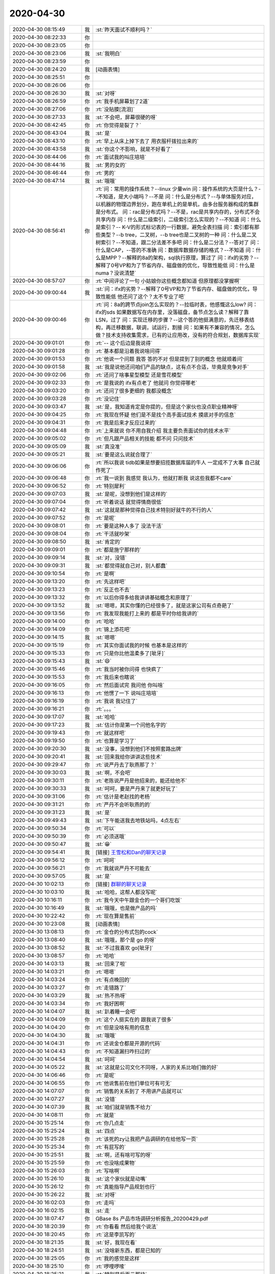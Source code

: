 2020-04-30
-------------

.. list-table::
   :widths: 25, 1, 60

   * - 2020-04-30 08:15:49
     - 我
     - :st:`昨天面试不顺利吗？`
   * - 2020-04-30 08:22:33
     - 你
     - .. raw:: html
       
          <audio controls="controls"><source src="_static/mp3/352358.mp3" type="audio/mpeg" />不能播放语音</audio>
   * - 2020-04-30 08:23:05
     - 你
     - .. raw:: html
       
          <audio controls="controls"><source src="_static/mp3/352359.mp3" type="audio/mpeg" />不能播放语音</audio>
   * - 2020-04-30 08:23:06
     - 我
     - :st:`我明白`
   * - 2020-04-30 08:23:59
     - 你
     - .. raw:: html
       
          <audio controls="controls"><source src="_static/mp3/352361.mp3" type="audio/mpeg" />不能播放语音</audio>
   * - 2020-04-30 08:24:20
     - 我
     - [动画表情]
   * - 2020-04-30 08:25:51
     - 你
     - .. raw:: html
       
          <audio controls="controls"><source src="_static/mp3/352363.mp3" type="audio/mpeg" />不能播放语音</audio>
   * - 2020-04-30 08:26:06
     - 你
     - .. raw:: html
       
          <audio controls="controls"><source src="_static/mp3/352364.mp3" type="audio/mpeg" />不能播放语音</audio>
   * - 2020-04-30 08:26:30
     - 我
     - :st:`对呀`
   * - 2020-04-30 08:26:59
     - 你
     - :rt:`我手机屏幕划了2道`
   * - 2020-04-30 08:27:06
     - 你
     - :rt:`没贴膜[流泪]`
   * - 2020-04-30 08:27:33
     - 我
     - :st:`不会吧，屏幕很硬的呀`
   * - 2020-04-30 08:42:45
     - 你
     - :rt:`你觉得是裂了？`
   * - 2020-04-30 08:43:04
     - 我
     - :st:`是`
   * - 2020-04-30 08:43:10
     - 你
     - :rt:`早上从床上掉下去了 用衣服杆拨拉出来的`
   * - 2020-04-30 08:43:58
     - 我
     - :st:`你这个不影响，就是不好看了`
   * - 2020-04-30 08:44:06
     - 你
     - :rt:`面试我的叫庄培培`
   * - 2020-04-30 08:44:16
     - 我
     - :st:`男的女的`
   * - 2020-04-30 08:46:44
     - 你
     - :rt:`男的`
   * - 2020-04-30 08:47:14
     - 我
     - :st:`哦哦`
   * - 2020-04-30 08:56:41
     - 你
     - :rt:`问：常用的操作系统？--linux 少量win
       问：操作系统的大页是什么？--不知道，是大小端吗？--不是
       问：什么是分布式？--与单体服务对应，以机器的物理边界划分，跑在单机上的是单机，由多台服务器构成的集群是分布式。
       问：rac是分布式吗？--不是，rac是共享内存的，分布式不会共享内存
       问：什么是二级索引，二级索引怎么实现的？--不知道
       问：什么是索引？-- K-V的形式标记表的一行数据，避免全表扫描
       问：索引都有那些类型？--b tree，二叉树，--b tree也是二叉树的一种
       问：什么是二叉树索引？--不知道，跟二分法差不多吧
       问：什么是二分法？--答对了
       问：什么是CAP，--答的不准确
       问：数据库数据存储的格式？--不知道
       问：什么是MPP？--解释的8a的架构，sql执行原理，算过了
       问：ifx的劣势？--解释了0号VP和为了节省内存、磁盘做的优化，导致性能低
       问：什么是numa？没说清楚`
   * - 2020-04-30 08:57:07
     - 你
     - :rt:`中间评论了一句 小姑娘你这些概念都知道 但原理都没掌握啊`
   * - 2020-04-30 09:00:44
     - 我
     - :st:`问：ifx的劣势？--解释了0号VP和为了节省内存、磁盘做的优化，导致性能低
       他还问了这个？太不专业了吧`
   * - 2020-04-30 09:00:46
     - 你
     - :rt:`问：8a的跨节点join怎么实现的？--拉临时表，他感慨这么low?
       问：ifx的sds 如果数据写在内存里，没落磁盘，备节点怎么读？解释了靠LSN，过了
       问：实现迁移的步骤？--这个答的他挺满意的，先迁移表结构，再迁移数据，联调，试运行，割接
       问：如果有不兼容的情况，怎么做？技术支持收集需求，已有的让应用改，没有的符合规划，数据库实现`
   * - 2020-04-30 09:01:01
     - 你
     - :rt:`-- 这个后边是我说得`
   * - 2020-04-30 09:01:28
     - 你
     - :rt:`基本都是沿着我说啥问得`
   * - 2020-04-30 09:01:53
     - 你
     - :rt:`他说一个问题 我答 答的不对 但是提到了别的概念 他就顺着问`
   * - 2020-04-30 09:01:58
     - 我
     - :st:`我是说他还问咱们产品的缺点，这有点不合适，毕竟是竞争对手`
   * - 2020-04-30 09:02:06
     - 你
     - :rt:`还问了啥事星型模型 还是雪花模型`
   * - 2020-04-30 09:02:33
     - 你
     - :rt:`是我说的 ifx有点老了 他就问 你觉得哪老`
   * - 2020-04-30 09:03:20
     - 你
     - :rt:`还问了很多更细的 我都没概念`
   * - 2020-04-30 09:03:28
     - 你
     - :rt:`没记住`
   * - 2020-04-30 09:03:47
     - 我
     - :st:`是，我知道肯定是你提的，但是这个家伙也没点职业精神呀`
   * - 2020-04-30 09:04:25
     - 你
     - :rt:`我现在怀疑 他们是不是找个高手面试技术 摸底对手的信息`
   * - 2020-04-30 09:04:31
     - 你
     - :rt:`我是后来才反应过来的`
   * - 2020-04-30 09:04:48
     - 你
     - :rt:`上来就说 你不用自我介绍 我主要负责面试你的技术水平`
   * - 2020-04-30 09:05:02
     - 你
     - :rt:`但凡跟产品相关的技能 都不问 只问技术`
   * - 2020-04-30 09:05:09
     - 我
     - :st:`真没准`
   * - 2020-04-30 09:05:21
     - 我
     - :st:`要是这么说就合理了`
   * - 2020-04-30 09:06:06
     - 你
     - :rt:`所以我说 tidb如果是想要招揽数据库届的牛人 一定成不了大事 自己就作死了`
   * - 2020-04-30 09:06:48
     - 你
     - :rt:`我一说到 我感觉 我认为，他就打断我 说这些我都不care`
   * - 2020-04-30 09:06:52
     - 你
     - :rt:`特别犀利`
   * - 2020-04-30 09:07:03
     - 我
     - :st:`是呢，没想到他们是这样的`
   * - 2020-04-30 09:07:04
     - 你
     - :rt:`听着说话 就觉得情商很低`
   * - 2020-04-30 09:07:42
     - 我
     - :st:`这就是那种觉得自己技术特别好就牛的不行的人`
   * - 2020-04-30 09:07:52
     - 你
     - :rt:`是呢`
   * - 2020-04-30 09:08:01
     - 你
     - :rt:`要是这种人多了 没法干活`
   * - 2020-04-30 09:08:04
     - 你
     - :rt:`干活就吵架`
   * - 2020-04-30 09:08:50
     - 我
     - :st:`肯定的`
   * - 2020-04-30 09:09:01
     - 你
     - :rt:`都是施宁那样的`
   * - 2020-04-30 09:09:14
     - 我
     - :st:`对，没错`
   * - 2020-04-30 09:09:31
     - 我
     - :st:`都觉得就自己对，别人都蠢`
   * - 2020-04-30 09:10:54
     - 你
     - :rt:`是啊`
   * - 2020-04-30 09:13:20
     - 你
     - :rt:`先这样吧`
   * - 2020-04-30 09:13:23
     - 你
     - :rt:`反正也不去`
   * - 2020-04-30 09:13:32
     - 你
     - :rt:`以后你得多给我讲讲基础概念和原理了`
   * - 2020-04-30 09:13:52
     - 我
     - :st:`嗯嗯，其实你懂的已经很多了，就是这家公司有点奇葩了`
   * - 2020-04-30 09:13:56
     - 你
     - :rt:`我发现我能打上来的 都是平时你给我讲的`
   * - 2020-04-30 09:14:00
     - 你
     - :rt:`哈哈`
   * - 2020-04-30 09:14:09
     - 你
     - :rt:`锦上添花吧`
   * - 2020-04-30 09:14:15
     - 我
     - :st:`嗯嗯`
   * - 2020-04-30 09:15:19
     - 你
     - :rt:`其实你面试我的时候 也基本是这样的`
   * - 2020-04-30 09:15:33
     - 你
     - :rt:`只是你比他温柔多了[呲牙]`
   * - 2020-04-30 09:15:43
     - 我
     - :st:`😄`
   * - 2020-04-30 09:15:46
     - 你
     - :rt:`我当时被你问得 也快疯了`
   * - 2020-04-30 09:15:53
     - 你
     - :rt:`我后来也瞎说`
   * - 2020-04-30 09:16:05
     - 你
     - :rt:`然后面试完 我问他 你叫啥`
   * - 2020-04-30 09:16:13
     - 你
     - :rt:`他愣了一下 说叫庄培培`
   * - 2020-04-30 09:16:19
     - 你
     - :rt:`我说 我记住了`
   * - 2020-04-30 09:16:21
     - 你
     - :rt:`。。。`
   * - 2020-04-30 09:17:07
     - 我
     - :st:`哈哈`
   * - 2020-04-30 09:17:23
     - 我
     - :st:`估计你是第一个问他名字的`
   * - 2020-04-30 09:19:43
     - 你
     - :rt:`就这样吧`
   * - 2020-04-30 09:19:50
     - 你
     - :rt:`也算是学习了`
   * - 2020-04-30 09:20:30
     - 我
     - :st:`没事，没想到他们不按照套路出牌`
   * - 2020-04-30 09:20:41
     - 我
     - :st:`回来我给你讲讲这些技术`
   * - 2020-04-30 09:29:47
     - 你
     - :rt:`说严丹去了耿燕那了？`
   * - 2020-04-30 09:30:03
     - 我
     - :st:`啊，不会吧`
   * - 2020-04-30 09:30:11
     - 你
     - :rt:`老陈说严丹是他招来的，能还给他不`
   * - 2020-04-30 09:30:33
     - 我
     - :st:`呵呵，要是严丹来了就更好玩了`
   * - 2020-04-30 09:31:06
     - 你
     - :rt:`估计是老赵找的老杨`
   * - 2020-04-30 09:31:21
     - 你
     - :rt:`严丹不会听耿燕的的`
   * - 2020-04-30 09:31:23
     - 我
     - :st:`是`
   * - 2020-04-30 09:49:43
     - 我
     - :st:`下午能送我去地铁站吗，4点左右`
   * - 2020-04-30 09:50:34
     - 你
     - :rt:`可以`
   * - 2020-04-30 09:50:39
     - 你
     - :rt:`必须送哦`
   * - 2020-04-30 09:50:47
     - 我
     - :st:`😁`
   * - 2020-04-30 09:54:41
     - 我
     - [链接] `王雪松和Dan的聊天记录 <https://support.weixin.qq.com/cgi-bin/mmsupport-bin/readtemplate?t=page/favorite_record__w_unsupport>`_
   * - 2020-04-30 09:56:12
     - 你
     - :rt:`呵呵`
   * - 2020-04-30 09:56:21
     - 你
     - :rt:`我就说严丹不可能去`
   * - 2020-04-30 09:57:05
     - 我
     - :st:`是`
   * - 2020-04-30 10:02:13
     - 你
     - [链接] `群聊的聊天记录 <https://support.weixin.qq.com/cgi-bin/mmsupport-bin/readtemplate?t=page/favorite_record__w_unsupport>`_
   * - 2020-04-30 10:03:10
     - 我
     - :st:`哈哈，这帮人都没写呢`
   * - 2020-04-30 10:16:11
     - 你
     - :rt:`我今天中午跟金仓的一个哥们吃饭`
   * - 2020-04-30 10:16:49
     - 我
     - :st:`哦哦，也是做产品的吗`
   * - 2020-04-30 10:22:42
     - 你
     - :rt:`现在算是售前`
   * - 2020-04-30 10:23:08
     - 我
     - [动画表情]
   * - 2020-04-30 13:08:13
     - 你
     - :rt:`金仓的分布式包的cock`
   * - 2020-04-30 13:08:40
     - 我
     - :st:`哦哦，那个是 go 的呀`
   * - 2020-04-30 13:08:52
     - 我
     - :st:`不过我喜欢 go[呲牙]`
   * - 2020-04-30 13:08:57
     - 你
     - :rt:`哈哈`
   * - 2020-04-30 14:03:13
     - 我
     - :st:`回来了啦`
   * - 2020-04-30 14:03:21
     - 你
     - :rt:`嗯嗯`
   * - 2020-04-30 14:03:24
     - 你
     - :rt:`有点晚回的`
   * - 2020-04-30 14:03:27
     - 你
     - :rt:`走错路了`
   * - 2020-04-30 14:03:29
     - 我
     - :st:`热不热呀`
   * - 2020-04-30 14:03:34
     - 你
     - :rt:`我好困啊`
   * - 2020-04-30 14:04:07
     - 我
     - :st:`趴着睡一会吧`
   * - 2020-04-30 14:04:09
     - 你
     - :rt:`这个人挺实在的 跟我说了很多`
   * - 2020-04-30 14:04:20
     - 你
     - :rt:`但是没啥有用的信息`
   * - 2020-04-30 14:04:30
     - 我
     - :st:`哦哦`
   * - 2020-04-30 14:04:31
     - 你
     - :rt:`还说金仓都是开源的代码`
   * - 2020-04-30 14:04:43
     - 你
     - :rt:`不知道漏扫咋扫过的`
   * - 2020-04-30 14:04:54
     - 我
     - :st:`呵呵`
   * - 2020-04-30 14:05:22
     - 我
     - :st:`这就是公司文化不同呀，人家的关系比咱们做的好`
   * - 2020-04-30 14:06:46
     - 你
     - :rt:`是呢`
   * - 2020-04-30 14:06:55
     - 你
     - :rt:`他说售前在他们单位可有可无`
   * - 2020-04-30 14:07:07
     - 你
     - :rt:`销售的关系到了 不用讲产品就可以`
   * - 2020-04-30 14:07:27
     - 我
     - :st:`没错`
   * - 2020-04-30 14:07:39
     - 我
     - :st:`咱们就是销售不给力`
   * - 2020-04-30 14:08:11
     - 你
     - :rt:`就是`
   * - 2020-04-30 15:25:14
     - 你
     - :rt:`你几点走`
   * - 2020-04-30 15:25:24
     - 我
     - :st:`四点`
   * - 2020-04-30 15:25:28
     - 你
     - :rt:`该死的zy让我把产品调研的在给他写一页`
   * - 2020-04-30 15:25:34
     - 你
     - :rt:`有屁写的`
   * - 2020-04-30 15:25:51
     - 我
     - :st:`啊，还有啥可写的呀`
   * - 2020-04-30 15:25:59
     - 你
     - :rt:`也没啥成果物`
   * - 2020-04-30 15:26:03
     - 你
     - :rt:`写啥啊`
   * - 2020-04-30 15:26:10
     - 我
     - :st:`这个家伙就是动嘴`
   * - 2020-04-30 15:26:12
     - 你
     - :rt:`真能指导产品规划也行`
   * - 2020-04-30 15:26:22
     - 我
     - :st:`对呀`
   * - 2020-04-30 16:02:03
     - 你
     - :rt:`走吗`
   * - 2020-04-30 16:02:15
     - 我
     - :st:`走`
   * - 2020-04-30 18:07:47
     - 你
     - GBase 8s 产品市场调研分析报告_20200429.pdf
   * - 2020-04-30 18:20:39
     - 你
     - :rt:`你看看 然后给我个说法`
   * - 2020-04-30 18:20:45
     - 你
     - :rt:`这是李凯写的`
   * - 2020-04-30 18:21:35
     - 我
     - :st:`好，我现在看`
   * - 2020-04-30 18:24:51
     - 我
     - :st:`没啥新东西，都是已知的`
   * - 2020-04-30 18:25:05
     - 你
     - :rt:`我的感觉是这样`
   * - 2020-04-30 18:25:10
     - 你
     - :rt:`啰哩啰嗦`
   * - 2020-04-30 18:25:21
     - 我
     - :st:`特别是后面云那块`
   * - 2020-04-30 18:25:29
     - 你
     - :rt:`东东回老家了`
   * - 2020-04-30 18:25:39
     - 你
     - :rt:`应该是4号上午回来`
   * - 2020-04-30 18:25:40
     - 我
     - :st:`和咱俩聊的差远了`
   * - 2020-04-30 18:25:44
     - 我
     - [动画表情]
   * - 2020-04-30 18:25:47
     - 你
     - :rt:`这期间咱们可以聊天`
   * - 2020-04-30 18:25:56
     - 我
     - :st:`是呀是呀`
   * - 2020-04-30 18:26:01
     - 我
     - :st:`好高兴呀`
   * - 2020-04-30 18:29:23
     - 你
     - .. raw:: html
       
          <audio controls="controls"><source src="_static/mp3/352505.mp3" type="audio/mpeg" />不能播放语音</audio>
   * - 2020-04-30 18:30:09
     - 你
     - .. raw:: html
       
          <audio controls="controls"><source src="_static/mp3/352506.mp3" type="audio/mpeg" />不能播放语音</audio>
   * - 2020-04-30 18:30:46
     - 你
     - .. raw:: html
       
          <audio controls="controls"><source src="_static/mp3/352507.mp3" type="audio/mpeg" />不能播放语音</audio>
   * - 2020-04-30 18:30:54
     - 你
     - .. raw:: html
       
          <audio controls="controls"><source src="_static/mp3/352508.mp3" type="audio/mpeg" />不能播放语音</audio>
   * - 2020-04-30 18:31:46
     - 我
     - :st:`典型的幸存者偏差`
   * - 2020-04-30 18:34:38
     - 你
     - .. raw:: html
       
          <audio controls="controls"><source src="_static/mp3/352510.mp3" type="audio/mpeg" />不能播放语音</audio>
   * - 2020-04-30 18:35:08
     - 你
     - .. raw:: html
       
          <audio controls="controls"><source src="_static/mp3/352511.mp3" type="audio/mpeg" />不能播放语音</audio>
   * - 2020-04-30 18:36:18
     - 你
     - .. raw:: html
       
          <audio controls="controls"><source src="_static/mp3/352512.mp3" type="audio/mpeg" />不能播放语音</audio>
   * - 2020-04-30 18:37:00
     - 我
     - :st:`没错`
   * - 2020-04-30 18:37:33
     - 我
     - :st:`真佩服他们能写这么多假大空的东西，我就缺乏这个能力[捂脸]`
   * - 2020-04-30 18:38:28
     - 你
     - .. raw:: html
       
          <audio controls="controls"><source src="_static/mp3/352515.mp3" type="audio/mpeg" />不能播放语音</audio>
   * - 2020-04-30 18:38:33
     - 你
     - .. raw:: html
       
          <audio controls="controls"><source src="_static/mp3/352516.mp3" type="audio/mpeg" />不能播放语音</audio>
   * - 2020-04-30 18:39:01
     - 你
     - .. raw:: html
       
          <audio controls="controls"><source src="_static/mp3/352517.mp3" type="audio/mpeg" />不能播放语音</audio>
   * - 2020-04-30 18:39:03
     - 我
     - :st:`哈哈，你太了解我了`
   * - 2020-04-30 18:39:15
     - 你
     - .. raw:: html
       
          <audio controls="controls"><source src="_static/mp3/352519.mp3" type="audio/mpeg" />不能播放语音</audio>
   * - 2020-04-30 18:39:52
     - 你
     - .. raw:: html
       
          <audio controls="controls"><source src="_static/mp3/352520.mp3" type="audio/mpeg" />不能播放语音</audio>
   * - 2020-04-30 18:40:28
     - 你
     - .. raw:: html
       
          <audio controls="controls"><source src="_static/mp3/352521.mp3" type="audio/mpeg" />不能播放语音</audio>
   * - 2020-04-30 18:40:47
     - 你
     - .. raw:: html
       
          <audio controls="controls"><source src="_static/mp3/352522.mp3" type="audio/mpeg" />不能播放语音</audio>
   * - 2020-04-30 18:41:24
     - 你
     - .. raw:: html
       
          <audio controls="controls"><source src="_static/mp3/352523.mp3" type="audio/mpeg" />不能播放语音</audio>
   * - 2020-04-30 18:42:06
     - 我
     - :st:`嗯嗯`
   * - 2020-04-30 18:43:06
     - 你
     - .. raw:: html
       
          <audio controls="controls"><source src="_static/mp3/352525.mp3" type="audio/mpeg" />不能播放语音</audio>
   * - 2020-04-30 18:43:30
     - 我
     - :st:`刚到家`
   * - 2020-04-30 18:45:15
     - 你
     - :rt:`歇会吧`
   * - 2020-04-30 18:46:12
     - 我
     - :st:`好，你到了吗`
   * - 2020-04-30 18:51:10
     - 你
     - :rt:`我今天去接李杰`
   * - 2020-04-30 18:51:48
     - 我
     - :st:`哦哦`